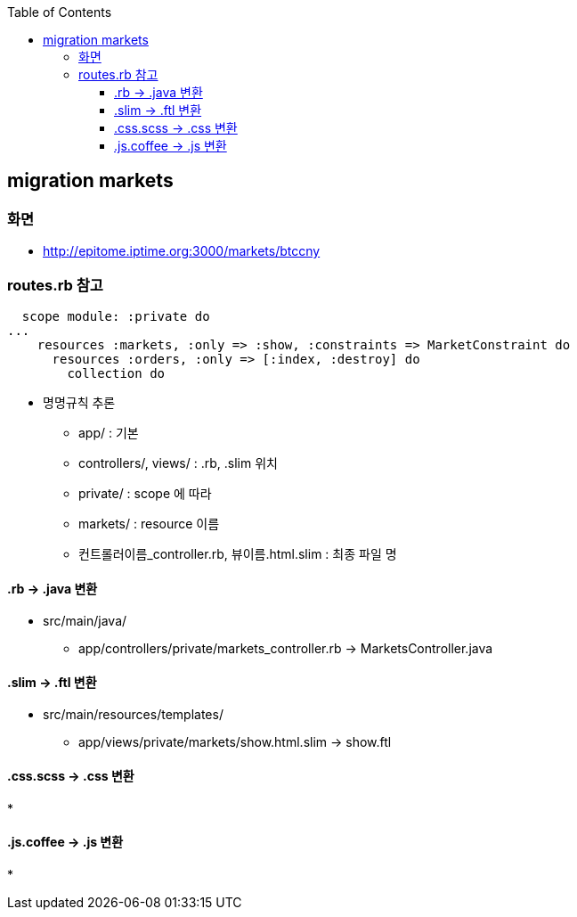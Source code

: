 :toc:
:toclevels: 4

== migration markets

=== 화면
* http://epitome.iptime.org:3000/markets/btccny

=== routes.rb 참고
```
  scope module: :private do
...
    resources :markets, :only => :show, :constraints => MarketConstraint do
      resources :orders, :only => [:index, :destroy] do
        collection do
```
* 명명규칙 추론
  - app/ : 기본
  - controllers/, views/ : .rb, .slim 위치
  - private/ : scope 에 따라
  - markets/ : resource 이름
  - 컨트롤러이름_controller.rb, 뷰이름.html.slim : 최종 파일 명

==== .rb -> .java 변환
* src/main/java/
 - app/controllers/private/markets_controller.rb -> MarketsController.java

==== .slim -> .ftl 변환
* src/main/resources/templates/
 - app/views/private/markets/show.html.slim -> show.ftl

==== .css.scss -> .css 변환
*

==== .js.coffee -> .js 변환
*

